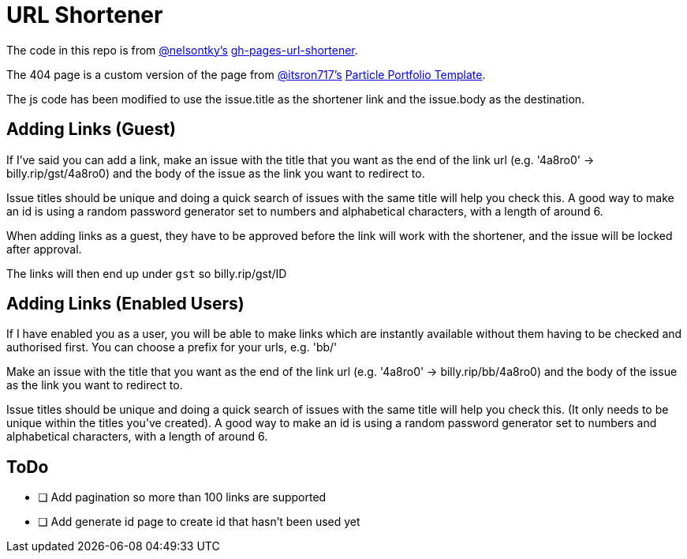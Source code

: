 = URL Shortener

The code in this repo is from link:https://github.com/nelsontky[@nelsontky's] link:https://github.com/nelsontky/gh-pages-url-shortener[gh-pages-url-shortener].

The 404 page is a custom version of the page from link:https://github.com/itsron717[@itsron717's] link:https://github.com/itsron717/ParticleGround-Portfolio[Particle Portfolio Template].

The js code has been modified to use the issue.title as the shortener link and the issue.body as the destination.

== Adding Links (Guest)

If I've said you can add a link, make an issue with the title that you want as the end of the link url (e.g. '4a8ro0' -> billy.rip/gst/4a8ro0) and the body of the issue as the link you want to redirect to.

Issue titles should be unique and doing a quick search of issues with the same title will help you check this. A good way to make an id is using a random password generator set to numbers and alphabetical characters, with a length of around 6.

When adding links as a guest, they have to be approved before the link will work with the shortener, and the issue will be locked after approval.

The links will then end up under `gst` so billy.rip/gst/ID

== Adding Links (Enabled Users)

If I have enabled you as a user, you will be able to make links which are instantly available without them having to be checked and authorised first. You can choose a prefix for your urls, e.g. 'bb/'

Make an issue with the title that you want as the end of the link url (e.g. '4a8ro0' -> billy.rip/bb/4a8ro0) and the body of the issue as the link you want to redirect to.

Issue titles should be unique and doing a quick search of issues with the same title will help you check this. (It only needs to be unique within the titles you've created). A good way to make an id is using a random password generator set to numbers and alphabetical characters, with a length of around 6.

== ToDo

- [ ] Add pagination so more than 100 links are supported
- [ ] Add generate id page to create id that hasn't been used yet
